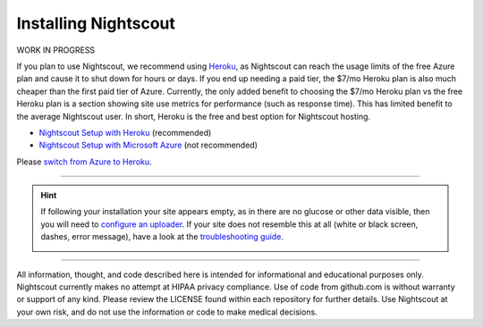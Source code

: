 Installing Nightscout
=====================

WORK IN PROGRESS

.. image:: https://www.herokucdn.com/deploy/button.png
   :target: https://dashboard.heroku.com/new?button-url=https%3A%2F%2Fgithub.com%2Fnightscout%2Fcgm-remote-monitor&template=https%3A%2F%2Fgithub.com%2Fnightscout%2Fcgm-remote-monitor

If you plan to use Nightscout, we recommend using `Heroku <http://openaps.readthedocs.io/en/latest/docs/While%20You%20Wait%20For%20Gear/nightscout-setup.html#nightscout-setup-with-heroku>`__, as Nightscout can reach the usage limits of the free Azure plan and cause it to shut down for hours or days. If you end up needing a paid tier, the $7/mo Heroku plan is also much cheaper than the first paid tier of Azure. Currently, the only added benefit to choosing the $7/mo Heroku plan vs the free Heroku plan is a section showing site use metrics for performance (such as response time). This has limited benefit to the average Nightscout user. In short, Heroku is the free and best option for Nightscout hosting.

- `Nightscout Setup with Heroku <http://openaps.readthedocs.io/en/latest/docs/While%20You%20Wait%20For%20Gear/nightscout-setup.html#nightscout-setup-with-heroku>`__ (recommended)

- `Nightscout Setup with Microsoft Azure <http://www.nightscout.info/wiki/faqs-2/azure-2>`__ (not recommended)

Please `switch from Azure to Heroku <http://openaps.readthedocs.io/en/latest/docs/While%20You%20Wait%20For%20Gear/nightscout-setup.html#switching-from-azure-to-heroku>`__.

----

.. Hint:: If following your installation your site appears empty, as in there are no glucose or other data visible, then you will need to `configure an uploader <../Before%20you%20start/uploader-software.html>`_. If your site does not resemble this at all (white or black screen, dashes, error message), have a look at the `troubleshooting guide <../Troubleshooting%20and%20questions/troubleshooting-guide.html>`_.

	.. image:: ../Images/New_site_no_data.jpg
		:width: 400 px
		:alt: new site with no data
		:align: center

----------

All information, thought, and code described here is intended for informational and educational purposes only. Nightscout currently makes no attempt at HIPAA privacy compliance. Use of code from github.com is without warranty or support of any kind. Please review the LICENSE found within each repository for further details. Use Nightscout at your own risk, and do not use the information or code to make medical decisions.